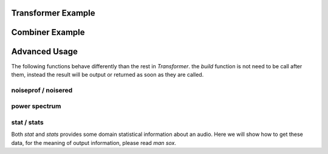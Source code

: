 .. _examples:

Transformer Example
===================

.. code-block:: python
    :linenos:

    import sox
    # create trasnformer
    tfm = sox.Transformer()
    # trim the audio between 5 and 10.5 seconds.
    tfm.trim(5, 10.5)
    # apply compression
    tfm.compand()
    # apply a fade in and fade out
    tfm.fade(fade_in_len=1.0, fade_out_len=0.5)
    # create the output file.
    tfm.build('path/to/input_audio.wav', 'path/to/output/audio.aiff')
    # see the applied effects
    tfm.effects_log
    > ['trim', 'compand', 'fade']


Combiner Example
================

.. code-block:: python
    :linenos:

    import sox
    # create combiner
    cbn = sox.Combiner()
    # pitch shift combined audio up 3 semitones
    cbn.pitch(3.0)
    # convert output to 8000 Hz stereo
    cbn.convert(samplerate=8000, channels=2)
    # create the output file
    cbn.build(
        ['input1.wav', 'input2.wav', 'input3.wav'], output.wav, 'concatenate'
    )


Advanced Usage
==============

The following functions behave differently than the rest in `Transformer`.
the `build` function is not need to be call after them, instead the result
will be output or returned as soon as they are called.

noiseprof / noisered
--------------------

.. code-block:: python
    :linenos:

    import sox
    # create transformer
    tfm = sox.Transformer()
    # create a prof file with noise data
    # you can record an "empty" file contains noise from environment
    # so sox will identify noise data without do harm to what you need
    tfm.noiseprof('noise.wav', 'noise.prof')
    # now noise.prof is in your working directory
    # it is time to fire up noisered and get noise rid
    # amount parameter means how much noise should be remove
    # high amount may cause detail losing
    tfm.noisered('noise.prof', amount=0.3)
    # preview the effect before output
    tfm.preview('sing.wav')
    # create the output
    tfm.build('sing.wav') 

power spectrum
--------------

.. code-block:: python
    :linenos:

    import sox
    # create transformer
    tfm = sox.Transformer()
    # get power spectrum data
    # by default, it analyse sound in channel 1
    power = tfm.power_spectrum('talk.wav')
    # the result is a list contain lists where [0] is frequency
    # and [1] is amplitude
    # you can split amplitude data for further analyse / display for gui
    amp = [pair[1] for pair in power]

stat / stats
------------

Both `stat` and `stats` provides some domain statistical information
about an audio. Here we will show how to get these data, for the meaning
of output information, please read `man sox`.

.. code-block:: python
   :linenos:

   import sox
   # create transformer
   tfm = sox.Transformer()
   # get stat data
   stat_data = tfm.stat('input.wav')
   # now for the stats data
   stats_data = tfm.stat('input.wav')
   type(stat_data)
   > <type 'dict'>

